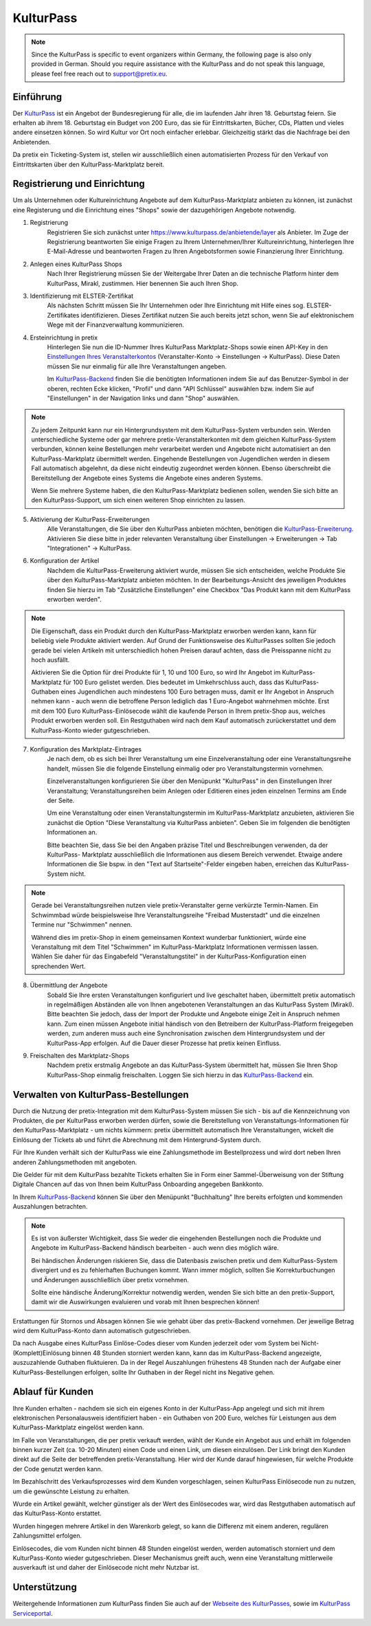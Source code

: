 KulturPass
=========

.. note::

    Since the KulturPass is specific to event organizers within Germany, the following page is also  only provided in
    German. Should you require assistance with the KulturPass and do not speak this language, please feel free reach
    out to support@pretix.eu.


Einführung
----------
Der `KulturPass`_ ist ein Angebot der Bundesregierung für alle, die im laufenden Jahr ihren 18. Geburtstag feiern.
Sie erhalten ab ihrem 18. Geburtstag ein Budget von 200 Euro, das sie für Eintrittskarten, Bücher, CDs, Platten und
vieles andere einsetzen können. So wird Kultur vor Ort noch einfacher erlebbar. Gleichzeitig stärkt das die Nachfrage
bei den Anbietenden.

Da pretix ein Ticketing-System ist, stellen wir ausschließlich einen automatisierten Prozess für den Verkauf von
Eintrittskarten über den KulturPass-Marktplatz bereit.


Registrierung und Einrichtung
-----------------------------
Um als Unternehmen oder Kultureinrichtung Angebote auf dem KulturPass-Marktplatz anbieten zu können, ist zunächst eine
Registerung und die Einrichtung eines "Shops" sowie der dazugehörigen Angebote notwendig.

1. Registrierung
    Registrieren Sie sich zunächst unter https://www.kulturpass.de/anbietende/layer als Anbieter. Im Zuge der
    Registrierung beantworten Sie einige Fragen zu Ihrem Unternehmen/Ihrer Kultureinrichtung, hinterlegen Ihre
    E-Mail-Adresse und beantworten Fragen zu Ihren Angebotsformen sowie Finanzierung Ihrer Einrichtung.

2. Anlegen eines KulturPass Shops
    Nach Ihrer Registrierung müssen Sie der Weitergabe Ihrer Daten an die technische Platform hinter dem KulturPass,
    Mirakl, zustimmen. Hier benennen Sie auch Ihren Shop.

3. Identifizierung mit ELSTER-Zertifikat
    Als nächsten Schritt müssen Sie Ihr Unternehmen oder Ihre Einrichtung mit Hilfe eines sog. ELSTER-Zertifikates
    identifizieren. Dieses Zertifikat nutzen Sie auch bereits jetzt schon, wenn Sie auf elektronischem Wege mit der
    Finanzverwaltung kommunizieren.

4. Ersteinrichtung in pretix
    Hinterlegen Sie nun die ID-Nummer Ihres KulturPass Marktplatz-Shops sowie einen API-Key in den
    `Einstellungen Ihres Veranstalterkontos`_ (Veranstalter-Konto -> Einstellungen -> KulturPass). Diese Daten müssen
    Sie nur einmalig für alle Ihre Veranstaltungen angeben.

    Im `KulturPass-Backend`_ finden Sie die benötigten Informationen indem Sie auf das Benutzer-Symbol in der oberen,
    rechten Ecke klicken, "Profil" und dann "API Schlüssel" auswählen bzw. indem Sie auf "Einstellungen" in der
    Navigation links und dann "Shop" auswählen.

.. note::

    Zu jedem Zeitpunkt kann nur ein Hintergrundsystem mit dem KulturPass-System verbunden sein. Werden
    unterschiedliche Systeme oder gar mehrere pretix-Veranstalterkonten mit dem gleichen KulturPass-System verbunden,
    können keine Bestellungen mehr verarbeitet werden und Angebote nicht automatisiert an den KulturPass-Marktplatz
    übermittelt werden. Eingehende Bestellungen von Jugendlichen werden in diesem Fall automatisch abgelehnt, da diese
    nicht eindeutig zugeordnet werden können. Ebenso überschreibt die Bereitstellung der Angebote eines Systems die
    Angebote eines anderen Systems.

    Wenn Sie mehrere Systeme haben, die den KulturPass-Marktplatz bedienen sollen, wenden Sie sich bitte an den
    KulturPass-Support, um sich einen weiteren Shop einrichten zu lassen.

5. Aktivierung der KulturPass-Erweiterungen
    Alle Veranstaltungen, die Sie über den KulturPass anbieten möchten, benötigen die `KulturPass-Erweiterung`_.
    Aktivieren Sie diese bitte in jeder relevanten Veranstaltung über Einstellungen -> Erweiterungen -> Tab
    "Integrationen" -> KulturPass.

6. Konfiguration der Artikel
    Nachdem die KulturPass-Erweiterung aktiviert wurde, müssen Sie sich entscheiden, welche Produkte Sie über den
    KulturPass-Marktplatz anbieten möchten. In der Bearbeitungs-Ansicht des jeweiligen Produktes finden Sie hierzu im
    Tab "Zusätzliche Einstellungen" eine Checkbox "Das Produkt kann mit dem KulturPass erworben werden".

.. note::

    Die Eigenschaft, dass ein Produkt durch den KulturPass-Marktplatz erworben werden kann, kann für beliebig viele
    Produkte aktiviert werden. Auf Grund der Funktionsweise des KulturPasses sollten Sie jedoch gerade bei vielen
    Artikeln mit unterschiedlich hohen Preisen darauf achten, dass die Preisspanne nicht zu hoch ausfällt.

    Aktivieren Sie die Option für drei Produkte für 1, 10 und 100 Euro, so wird Ihr Angebot im KulturPass-Marktplatz
    für 100 Euro gelistet werden. Dies bedeutet im Umkehrschluss auch, dass das KulturPass-Guthaben eines Jugendlichen
    auch mindestens 100 Euro betragen muss, damit er Ihr Angebot in Anspruch nehmen kann - auch wenn die betroffene
    Person lediglich das 1 Euro-Angebot wahrnehmen möchte. Erst mit dem 100 Euro KulturPass-Einlösecode wählt die
    kaufende Person in Ihrem pretix-Shop aus, welches Produkt erworben werden soll. Ein Restguthaben wird nach dem Kauf
    automatisch zurückerstattet und dem KulturPass-Konto wieder gutgeschrieben.

7. Konfiguration des Marktplatz-Eintrages
    Je nach dem, ob es sich bei Ihrer Veranstaltung um eine Einzelveranstaltung oder eine Veranstaltungsreihe handelt,
    müssen Sie die folgende Einstellung einmalig oder pro Veranstaltungstermin vornehmen.

    Einzelveranstaltungen konfigurieren Sie über den Menüpunkt "KulturPass" in den Einstellungen Ihrer Veranstaltung;
    Veranstaltungsreihen beim Anlegen oder Editieren eines jeden einzelnen Termins am Ende der Seite.

    Um eine Veranstaltung oder einen Veranstaltungstermin im KulturPass-Marktplatz anzubieten, aktivieren Sie zunächst
    die Option "Diese Veranstaltung via KulturPass anbieten". Geben Sie im folgenden die benötigten Informationen an.

    Bitte beachten Sie, dass Sie bei den Angaben präzise Titel und Beschreibungen verwenden, da der KulturPass-
    Marktplatz ausschließlich die Informationen aus diesem Bereich verwendet. Etwaige andere Informationen die Sie
    bspw. in den "Text auf Startseite"-Felder eingeben haben, erreichen das KulturPass-System nicht.

.. note::

    Gerade bei Veranstaltungsreihen nutzen viele pretix-Veranstalter gerne verkürzte Termin-Namen. Ein Schwimmbad würde
    beispielsweise Ihre Veranstaltungsreihe "Freibad Musterstadt" und die einzelnen Termine nur "Schwimmen" nennen.

    Während dies im pretix-Shop in einem gemeinsamen Kontext wunderbar funktioniert, würde eine Veranstaltung mit dem
    Titel "Schwimmen" im KulturPass-Marktplatz Informationen vermissen lassen. Wählen Sie daher für das Eingabefeld
    "Veranstaltungstitel" in der KulturPass-Konfiguration einen sprechenden Wert.

8. Übermittlung der Angebote
    Sobald Sie Ihre ersten Veranstaltungen konfiguriert und live geschaltet haben, übermittelt pretix automatisch in
    regelmäßigen Abständen alle von Ihnen angebotenen Veranstaltungen an das KulturPass System (Mirakl). Bitte beachten
    Sie jedoch, dass der Import der Produkte und Angebote einige Zeit in Anspruch nehmen kann. Zum einen müssen
    Angebote initial händisch von den Betreibern der KulturPass-Platform freigegeben werden, zum anderen muss auch eine
    Synchronisation zwischen dem Hintergrundsystem und der KulturPass-App erfolgen. Auf die Dauer dieser Prozesse hat
    pretix keinen Einfluss.

9. Freischalten des Marktplatz-Shops
    Nachdem pretix erstmalig Angebote an das KulturPass-System übermittelt hat, müssen Sie Ihren Shop KulturPass-Shop
    einmalig freischalten. Loggen Sie sich hierzu in das `KulturPass-Backend`_ ein.


Verwalten von KulturPass-Bestellungen
-------------------------------------
Durch die Nutzung der pretix-Integration mit dem KulturPass-System müssen Sie sich - bis auf die Kennzeichnung von
Produkten, die per KulturPass erworben werden dürfen, sowie die Bereitstellung von Veranstaltungs-Informationen für den
KulturPass-Marktplatz - um nichts kümmern: pretix übermittelt automatisch Ihre Veranstaltungen, wickelt die Einlösung
der Tickets ab und führt die Abrechnung mit dem Hintergrund-System durch.

Für Ihre Kunden verhält sich der KulturPass wie eine Zahlungsmethode im Bestellprozess und wird dort neben Ihren
anderen Zahlungsmethoden mit angeboten.

Die Gelder für mit dem KulturPass bezahlte Tickets erhalten Sie in Form einer Sammel-Überweisung von der Stiftung
Digitale Chancen auf das von Ihnen beim KulturPass Onboarding angegeben Bankkonto.

In Ihrem `KulturPass-Backend`_ können Sie über den Menüpunkt "Buchhaltung" Ihre bereits erfolgten und kommenden
Auszahlungen betrachten.

.. note::

    Es ist von äußerster Wichtigkeit, dass Sie weder die eingehenden Bestellungen noch die Produkte und Angebote im
    KulturPass-Backend händisch bearbeiten - auch wenn dies möglich wäre.

    Bei händischen Änderungen riskieren Sie, dass die Datenbasis zwischen pretix und dem KulturPass-System divergiert
    und es zu fehlerhaften Buchungen kommt. Wann immer möglich, sollten Sie Korrekturbuchungen und Änderungen
    ausschließlich über pretix vornehmen.

    Sollte eine händische Änderung/Korrektur notwendig werden, wenden Sie sich bitte an den pretix-Support, damit wir
    die Auswirkungen evaluieren und vorab mit Ihnen besprechen können!

Erstattungen für Stornos und Absagen können Sie wie gehabt über das pretix-Backend vornehmen. Der jeweilige Betrag wird
dem KulturPass-Konto dann automatisch gutgeschrieben.

Da nach Ausgabe eines KulturPass Einlöse-Codes dieser vom Kunden jederzeit oder vom System bei
Nicht-(Komplett)Einlösung binnen 48 Stunden storniert werden kann, kann das im KulturPass-Backend angezeigte,
auszuzahlende Guthaben fluktuieren. Da in der Regel Auszahlungen frühestens 48 Stunden nach der Aufgabe einer
KulturPass-Bestellungen erfolgen, sollte Ihr Guthaben in der Regel nicht ins Negative gehen.

Ablauf für Kunden
-----------------
Ihre Kunden erhalten - nachdem sie sich ein eigenes Konto in der KulturPass-App angelegt und sich mit ihrem
elektronischen Personalausweis identifiziert haben - ein Guthaben von 200 Euro, welches für Leistungen aus dem
KulturPass-Marktplatz eingelöst werden kann.

Im Falle von Veranstaltungen, die per pretix verkauft werden, wählt der Kunde ein Angebot aus und erhält im folgenden
binnen kurzer Zeit (ca. 10-20 Minuten) einen Code und einen Link, um diesen einzulösen. Der Link bringt den Kunden direkt auf die Seite der
betreffenden pretix-Veranstaltung. Hier wird der Kunde darauf hingewiesen, für welche Produkte der Code genutzt werden
kann.

Im Bezahlschritt des Verkaufsprozesses wird dem Kunden vorgeschlagen, seinen KulturPass Einlösecode nun zu nutzen, um
die gewünschte Leistung zu erhalten.

Wurde ein Artikel gewählt, welcher günstiger als der Wert des Einlösecodes war, wird das Restguthaben automatisch auf
das KulturPass-Konto erstattet.

Wurden hingegen mehrere Artikel in den Warenkorb gelegt, so kann die Differenz mit einem anderen, regulären
Zahlungsmittel erfolgen.

Einlösecodes, die vom Kunden nicht binnen 48 Stunden eingelöst werden, werden automatisch storniert und dem
KulturPass-Konto wieder gutgeschrieben. Dieser Mechanismus greift auch, wenn eine Veranstaltung mittlerweile
ausverkauft ist und daher der Einlösecode nicht mehr Nutzbar ist.


Unterstützung
-------------
Weitergehende Informationen zum KulturPass finden Sie auch auf der `Webseite des KulturPasses`_, sowie im
`KulturPass Serviceportal`_.


.. _KulturPass: https://www.kulturpass.de/
.. _Einstellungen Ihres Veranstalterkontos: https://pretix.eu/control/organizer/-/settings/kulturpass
.. _KulturPass-Erweiterung: https://pretix.eu/control/event/-/-/settings/plugins#tab-0-2-open
.. _KulturPass-Backend: https://kulturpass-de.mirakl.net/
.. _Webseite des KulturPasses: https://www.kulturpass.de/
.. _KulturPass Serviceportal: https://service.kulturpass.de/help/